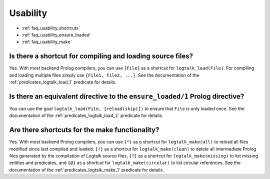 ..
   This file is part of Logtalk <https://logtalk.org/>  
   Copyright 1998-2021 Paulo Moura <pmoura@logtalk.org>
   SPDX-License-Identifier: Apache-2.0

   Licensed under the Apache License, Version 2.0 (the "License");
   you may not use this file except in compliance with the License.
   You may obtain a copy of the License at

       http://www.apache.org/licenses/LICENSE-2.0

   Unless required by applicable law or agreed to in writing, software
   distributed under the License is distributed on an "AS IS" BASIS,
   WITHOUT WARRANTIES OR CONDITIONS OF ANY KIND, either express or implied.
   See the License for the specific language governing permissions and
   limitations under the License.


.. _faq_usability:

Usability
=========

* :ref:`faq_usability_shortcuts`
* :ref:`faq_usability_ensure_loaded`
* :ref:`faq_usability_make`

.. _faq_usability_shortcuts:

Is there a shortcut for compiling and loading source files?
-----------------------------------------------------------

Yes. With most backend Prolog compilers, you can use ``{File}`` as a
shortcut for ``logtalk_load(File)``. For compiling and loading
multiple files simply use ``{File1, File2, ...}``. See the documentation
of the :ref:`predicates_logtalk_load_1` predicate for details.

.. _faq_usability_ensure_loaded:

Is there an equivalent directive to the ``ensure_loaded/1`` Prolog directive?
-----------------------------------------------------------------------------

You can use the goal ``logtalk_load(File, [reload(skip)])`` to ensure
that ``File`` is only loaded once. See the documentation
of the :ref:`predicates_logtalk_load_2` predicate for details.

.. _faq_usability_make:

Are there shortcuts for the make functionality?
-----------------------------------------------

Yes. With most backend Prolog compilers, you can use ``{*}`` as a
shortcut for ``logtalk_make(all)`` to reload all files modified since
last compiled and loaded, ``{!}`` as a shortcut for
``logtalk_make(clean)`` to delete all intermediate Prolog files
generated by the compilation of Logtalk source files, ``{?}`` as a
shortcut for ``logtalk_make(missing)`` to list missing entities and
predicates, and ``{@}`` as a shortcut for ``logtalk_make(circular)``
to list circular references. See the documentation
of the :ref:`predicates_logtalk_make_1` predicate for details.
